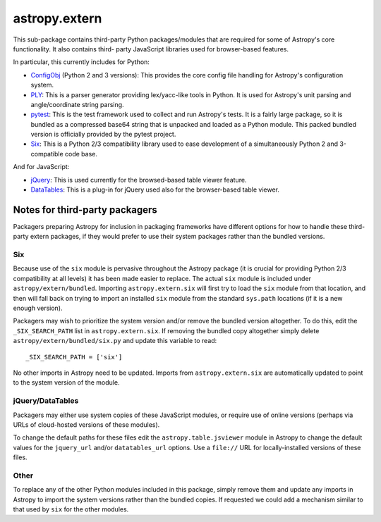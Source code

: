 astropy.extern
==============

This sub-package contains third-party Python packages/modules that are
required for some of Astropy's core functionality.  It also contains third-
party JavaScript libraries used for browser-based features.

In particular, this currently includes for Python:

- ConfigObj_ (Python 2 and 3 versions): This provides the core config file
  handling for Astropy's configuration system.

- PLY_: This is a parser generator providing lex/yacc-like tools in Python.
  It is used for Astropy's unit parsing and angle/coordinate string parsing.

- pytest_: This is the test framework used to collect and run Astropy's tests.
  It is a fairly large package, so it is bundled as a compressed base64 string
  that is unpacked and loaded as a Python module.  This packed bundled version
  is officially provided by the pytest project.

- Six_: This is a Python 2/3 compatibility library used to ease development
  of a simultaneously Python 2 and 3-compatible code base.

And for JavaScript:

- jQuery_: This is used currently for the browsed-based table viewer feature.

- DataTables_: This is a plug-in for jQuery used also for the browser-based
  table viewer.


Notes for third-party packagers
-------------------------------

Packagers preparing Astropy for inclusion in packaging frameworks have
different options for how to handle these third-party extern packages, if they
would prefer to use their system packages rather than the bundled versions.

Six
^^^

Because use of the ``six`` module is pervasive throughout the Astropy package
(it is crucial for providing Python 2/3 compatibility at all levels) it has
been made easier to replace.  The actual ``six`` module is included under
``astropy/extern/bundled``.  Importing ``astropy.extern.six`` will first try
to load the ``six`` module from that location, and then will fall back on
trying to import an installed ``six`` module from the standard ``sys.path``
locations (if it is a new enough version).

Packagers may wish to prioritize the system version and/or remove the bundled
version altogether.  To do this, edit the ``_SIX_SEARCH_PATH`` list in
``astropy.extern.six``.  If removing the bundled copy altogether simply delete
``astropy/extern/bundled/six.py`` and update this variable to read::

    _SIX_SEARCH_PATH = ['six']

No other imports in Astropy need to be updated.  Imports from
``astropy.extern.six`` are automatically updated to point to the system version of the module.


jQuery/DataTables
^^^^^^^^^^^^^^^^^

Packagers may either use system copies of these JavaScript modules, or require
use of online versions (perhaps via URLs of cloud-hosted versions of these
modules).

To change the default paths for these files edit the ``astropy.table.jsviewer``
module in Astropy to change the default values for the ``jquery_url`` and/or
``datatables_url`` options.  Use a ``file://`` URL for locally-installed
versions of these files.


Other
^^^^^

To replace any of the other Python modules included in this package, simply
remove them and update any imports in Astropy to import the system versions
rather than the bundled copies.  If requested we could add a mechanism similar
to that used by ``six`` for the other modules.


.. _ConfigObj: https://github.com/DiffSK/configobj
.. _PLY: http://www.dabeaz.com/ply/
.. _pytest: http://pytest.org/latest/
.. _Six: http://pypi.python.org/pypi/six/
.. _jQuery: http://jquery.com/
.. _DataTables: http://www.datatables.net/
